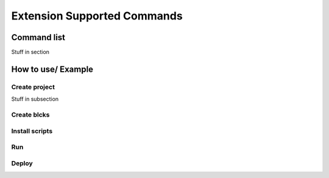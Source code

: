 Extension Supported Commands
=============================


Command list
------------------------

Stuff in section

How to use/ Example
------------------------

Create project
~~~~~~~~~~~~~~~

Stuff in subsection

Create blcks
~~~~~~~~~~~~~~~


Install scripts
~~~~~~~~~~~~~~~

Run
~~~~~~~~~~~~~~~


Deploy
~~~~~~~~~~~~~~~
